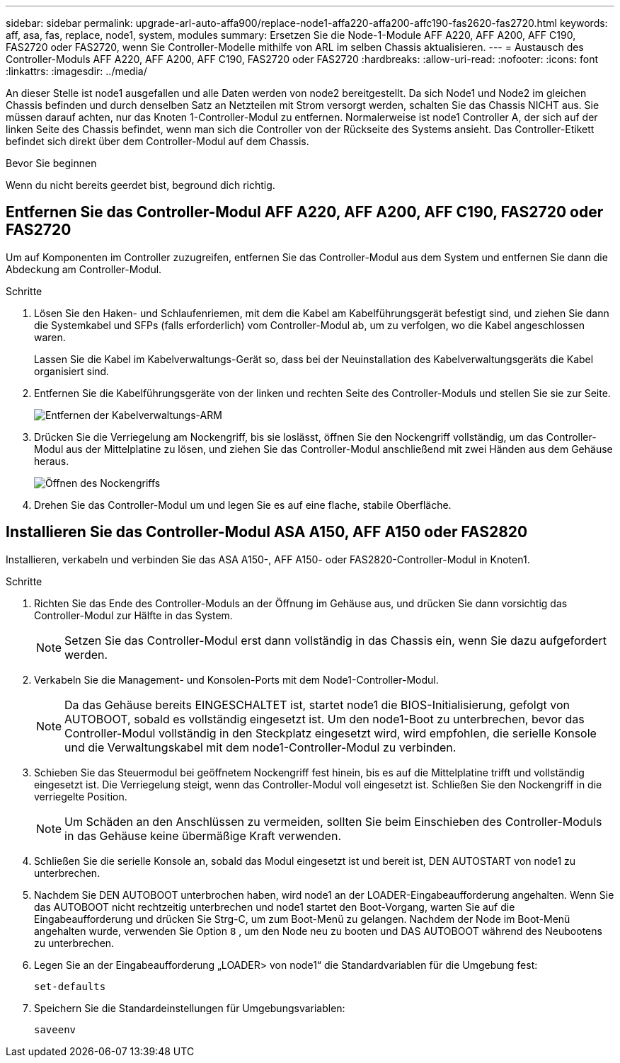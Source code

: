 ---
sidebar: sidebar 
permalink: upgrade-arl-auto-affa900/replace-node1-affa220-affa200-affc190-fas2620-fas2720.html 
keywords: aff, asa, fas, replace, node1, system, modules 
summary: Ersetzen Sie die Node-1-Module AFF A220, AFF A200, AFF C190, FAS2720 oder FAS2720, wenn Sie Controller-Modelle mithilfe von ARL im selben Chassis aktualisieren. 
---
= Austausch des Controller-Moduls AFF A220, AFF A200, AFF C190, FAS2720 oder FAS2720
:hardbreaks:
:allow-uri-read: 
:nofooter: 
:icons: font
:linkattrs: 
:imagesdir: ../media/


[role="lead"]
An dieser Stelle ist node1 ausgefallen und alle Daten werden von node2 bereitgestellt. Da sich Node1 und Node2 im gleichen Chassis befinden und durch denselben Satz an Netzteilen mit Strom versorgt werden, schalten Sie das Chassis NICHT aus. Sie müssen darauf achten, nur das Knoten 1-Controller-Modul zu entfernen. Normalerweise ist node1 Controller A, der sich auf der linken Seite des Chassis befindet, wenn man sich die Controller von der Rückseite des Systems ansieht. Das Controller-Etikett befindet sich direkt über dem Controller-Modul auf dem Chassis.

.Bevor Sie beginnen
Wenn du nicht bereits geerdet bist, beground dich richtig.



== Entfernen Sie das Controller-Modul AFF A220, AFF A200, AFF C190, FAS2720 oder FAS2720

Um auf Komponenten im Controller zuzugreifen, entfernen Sie das Controller-Modul aus dem System und entfernen Sie dann die Abdeckung am Controller-Modul.

.Schritte
. Lösen Sie den Haken- und Schlaufenriemen, mit dem die Kabel am Kabelführungsgerät befestigt sind, und ziehen Sie dann die Systemkabel und SFPs (falls erforderlich) vom Controller-Modul ab, um zu verfolgen, wo die Kabel angeschlossen waren.
+
Lassen Sie die Kabel im Kabelverwaltungs-Gerät so, dass bei der Neuinstallation des Kabelverwaltungsgeräts die Kabel organisiert sind.

. Entfernen Sie die Kabelführungsgeräte von der linken und rechten Seite des Controller-Moduls und stellen Sie sie zur Seite.
+
image:drw_25xx_cable_management_arm.png["Entfernen der Kabelverwaltungs-ARM"]

. Drücken Sie die Verriegelung am Nockengriff, bis sie loslässt, öffnen Sie den Nockengriff vollständig, um das Controller-Modul aus der Mittelplatine zu lösen, und ziehen Sie das Controller-Modul anschließend mit zwei Händen aus dem Gehäuse heraus.
+
image:drw_2240_x_opening_cam_latch.png["Öffnen des Nockengriffs"]

. Drehen Sie das Controller-Modul um und legen Sie es auf eine flache, stabile Oberfläche.




== Installieren Sie das Controller-Modul ASA A150, AFF A150 oder FAS2820

Installieren, verkabeln und verbinden Sie das ASA A150-, AFF A150- oder FAS2820-Controller-Modul in Knoten1.

.Schritte
. Richten Sie das Ende des Controller-Moduls an der Öffnung im Gehäuse aus, und drücken Sie dann vorsichtig das Controller-Modul zur Hälfte in das System.
+

NOTE: Setzen Sie das Controller-Modul erst dann vollständig in das Chassis ein, wenn Sie dazu aufgefordert werden.

. Verkabeln Sie die Management- und Konsolen-Ports mit dem Node1-Controller-Modul.
+

NOTE: Da das Gehäuse bereits EINGESCHALTET ist, startet node1 die BIOS-Initialisierung, gefolgt von AUTOBOOT, sobald es vollständig eingesetzt ist. Um den node1-Boot zu unterbrechen, bevor das Controller-Modul vollständig in den Steckplatz eingesetzt wird, wird empfohlen, die serielle Konsole und die Verwaltungskabel mit dem node1-Controller-Modul zu verbinden.

. Schieben Sie das Steuermodul bei geöffnetem Nockengriff fest hinein, bis es auf die Mittelplatine trifft und vollständig eingesetzt ist. Die Verriegelung steigt, wenn das Controller-Modul voll eingesetzt ist. Schließen Sie den Nockengriff in die verriegelte Position.
+

NOTE: Um Schäden an den Anschlüssen zu vermeiden, sollten Sie beim Einschieben des Controller-Moduls in das Gehäuse keine übermäßige Kraft verwenden.

. Schließen Sie die serielle Konsole an, sobald das Modul eingesetzt ist und bereit ist, DEN AUTOSTART von node1 zu unterbrechen.
. Nachdem Sie DEN AUTOBOOT unterbrochen haben, wird node1 an der LOADER-Eingabeaufforderung angehalten. Wenn Sie das AUTOBOOT nicht rechtzeitig unterbrechen und node1 startet den Boot-Vorgang, warten Sie auf die Eingabeaufforderung und drücken Sie Strg-C, um zum Boot-Menü zu gelangen. Nachdem der Node im Boot-Menü angehalten wurde, verwenden Sie Option `8` , um den Node neu zu booten und DAS AUTOBOOT während des Neubootens zu unterbrechen.
. Legen Sie an der Eingabeaufforderung „LOADER> von node1“ die Standardvariablen für die Umgebung fest:
+
`set-defaults`

. Speichern Sie die Standardeinstellungen für Umgebungsvariablen:
+
`saveenv`



